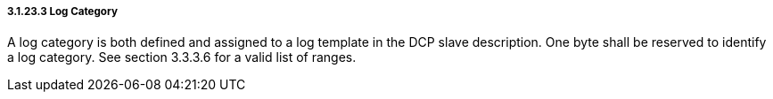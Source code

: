 ===== 3.1.23.3 Log Category
A log category is both defined and assigned to a log template in the DCP slave description. One byte shall be reserved to identify a log category. See section 3.3.3.6 for a valid list of ranges.
